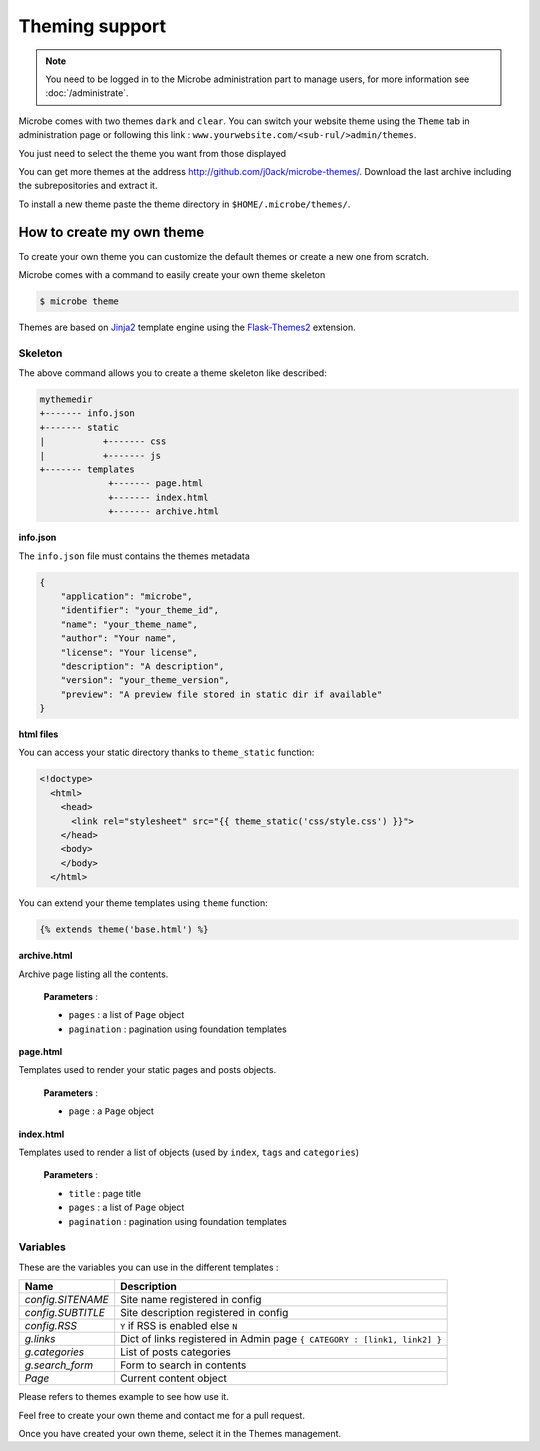 Theming support
===============

.. note::
   You need to be logged in to the Microbe administration part to manage users, for more information see :doc:`/administrate`.


Microbe comes with two themes ``dark`` and ``clear``. You can switch your website theme using the ``Theme`` tab in administration page or following this link : ``www.yourwebsite.com/<sub-rul/>admin/themes``.

You just need to select the theme you want from those displayed

.. image:: _static/themes.png
   :align: center
   :class: screenshot

You can get more themes at the address http://github.com/j0ack/microbe-themes/. Download the last archive including the subrepositories and extract it.

To install a new theme paste the theme directory in ``$HOME/.microbe/themes/``.

How to create my own theme
--------------------------

To create your own theme you can customize the default themes or create a new one from scratch.

Microbe comes with a command to easily create your own theme skeleton

.. code-block:: bash
   
   $ microbe theme

Themes are based on `Jinja2`_ template engine using the `Flask-Themes2`_ extension.

Skeleton
^^^^^^^^

The above command allows you to create a theme skeleton like described:


.. code-block:: bash

   mythemedir
   +------- info.json
   +------- static
   |           +------- css
   |           +------- js
   +------- templates
                +------- page.html
                +------- index.html
                +------- archive.html

**info.json**

The ``info.json`` file must contains the themes metadata

.. code-block:: json
   
   {
       "application": "microbe",
       "identifier": "your_theme_id",
       "name": "your_theme_name",
       "author": "Your name",
       "license": "Your license",
       "description": "A description",
       "version": "your_theme_version",
       "preview": "A preview file stored in static dir if available"
   }

**html files**

You can access your static directory thanks to ``theme_static`` function:

.. code-block:: django

   <!doctype>
     <html>
       <head>
         <link rel="stylesheet" src="{{ theme_static('css/style.css') }}">
       </head>
       <body>
       </body>
     </html>

You can extend your theme templates using ``theme`` function:

.. code-block:: django

   {% extends theme('base.html') %}

**archive.html**

Archive page listing all the contents.

    **Parameters** :

    - ``pages`` : a list of ``Page`` object
    - ``pagination`` : pagination using foundation templates

**page.html**

Templates used to render your static pages and posts objects.

    **Parameters** :

    - ``page`` : a ``Page`` object

**index.html**

Templates used to render a list of objects (used by ``index``, ``tags`` and ``categories``)


    **Parameters** :
    
    - ``title`` : page title
    - ``pages`` : a list of ``Page`` object
    - ``pagination`` : pagination using foundation templates

Variables
^^^^^^^^^

These are the variables you can use in the different templates :

+------------------------------+--------------------------------------------------------------------------+
| Name                         | Description                                                              |
+==============================+==========================================================================+
| *config.SITENAME*            | Site name registered in config                                           |
+------------------------------+--------------------------------------------------------------------------+
| *config.SUBTITLE*            | Site description registered in config                                    |
+------------------------------+--------------------------------------------------------------------------+
| *config.RSS*                 | ``Y`` if RSS is enabled else ``N``                                       |
+------------------------------+--------------------------------------------------------------------------+
| *g.links*                    | Dict of links registered in Admin page ``{ CATEGORY : [link1, link2] }`` |
+------------------------------+--------------------------------------------------------------------------+
| *g.categories*               | List of posts categories                                                 |
+------------------------------+--------------------------------------------------------------------------+
| *g.search_form*              | Form to search in contents                                               |
+------------------------------+--------------------------------------------------------------------------+
| *Page*                       | Current content object                                                   |
+------------------------------+--------------------------------------------------------------------------+


Please refers to themes example to see how use it.

Feel free to create your own theme and contact me for a pull request.

Once you have created your own theme, select it in the Themes management.

.. _Jinja2: http://jinja2.pocoo.org/
.. _Flask-Themes2: https://pypi.python.org/pypi/Flask-Themes2/
